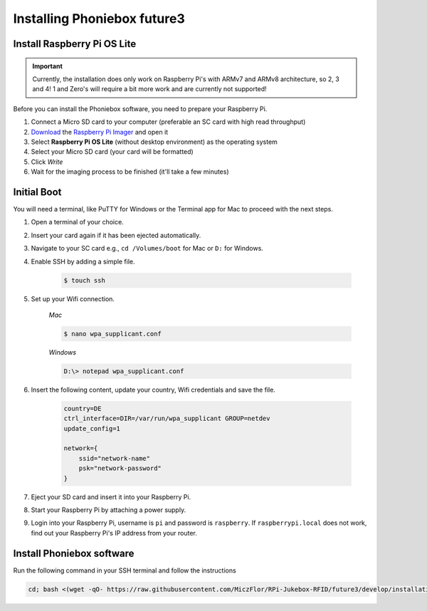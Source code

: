 Installing Phoniebox future3
============================

Install Raspberry Pi OS Lite
-------------------------------------------

.. important:: Currently, the installation does only work on Raspberry Pi's with ARMv7 and ARMv8 architecture, so 2, 3 and 4!
    1 and Zero's will require a bit more work and are currently not supported!

Before you can install the Phoniebox software, you need to prepare your Raspberry Pi.

1. Connect a Micro SD card to your computer (preferable an SC card with high read throughput)
2. `Download <https://www.raspberrypi.org/software/>`_
   the `Raspberry Pi Imager <https://www.raspberrypi.org/blog/raspberry-pi-imager-imaging-utility/>`_ and open it
3. Select **Raspberry Pi OS Lite** (without desktop environment) as the operating system
4. Select your Micro SD card (your card will be formatted)
5. Click *Write*
6. Wait for the imaging process to be finished (it'll take a few minutes)


Initial Boot
-------------------------------------------

You will need a terminal, like PuTTY for Windows or the Terminal app for Mac to proceed with the next steps.

1. Open a terminal of your choice.
2. Insert your card again if it has been ejected automatically.
3. Navigate to your SC card e.g., ``cd /Volumes/boot`` for Mac or ``D:`` for Windows.
4. Enable SSH by adding a simple file.

    .. code-block:: bash

        $ touch ssh

5. Set up your Wifi connection.

    *Mac*

    .. code-block:: bash

        $ nano wpa_supplicant.conf

    *Windows*

    .. code-block:: bash

        D:\> notepad wpa_supplicant.conf

6. Insert the following content, update your country, Wifi credentials and save the file.

    .. code-block:: bash

        country=DE
        ctrl_interface=DIR=/var/run/wpa_supplicant GROUP=netdev
        update_config=1

        network={
            ssid="network-name"
            psk="network-password"
        }

7. Eject your SD card and insert it into your Raspberry Pi.
8. Start your Raspberry Pi by attaching a power supply.
9. Login into your Raspberry Pi, username is ``pi`` and password is ``raspberry``.
   If ``raspberrypi.local`` does not work, find out your Raspberry Pi's IP address from your router.

Install Phoniebox software
-------------------------------------------

Run the following command in your SSH terminal and follow the instructions

.. code-block:: bash

    cd; bash <(wget -qO- https://raw.githubusercontent.com/MiczFlor/RPi-Jukebox-RFID/future3/develop/installation/install-jukebox.sh)
